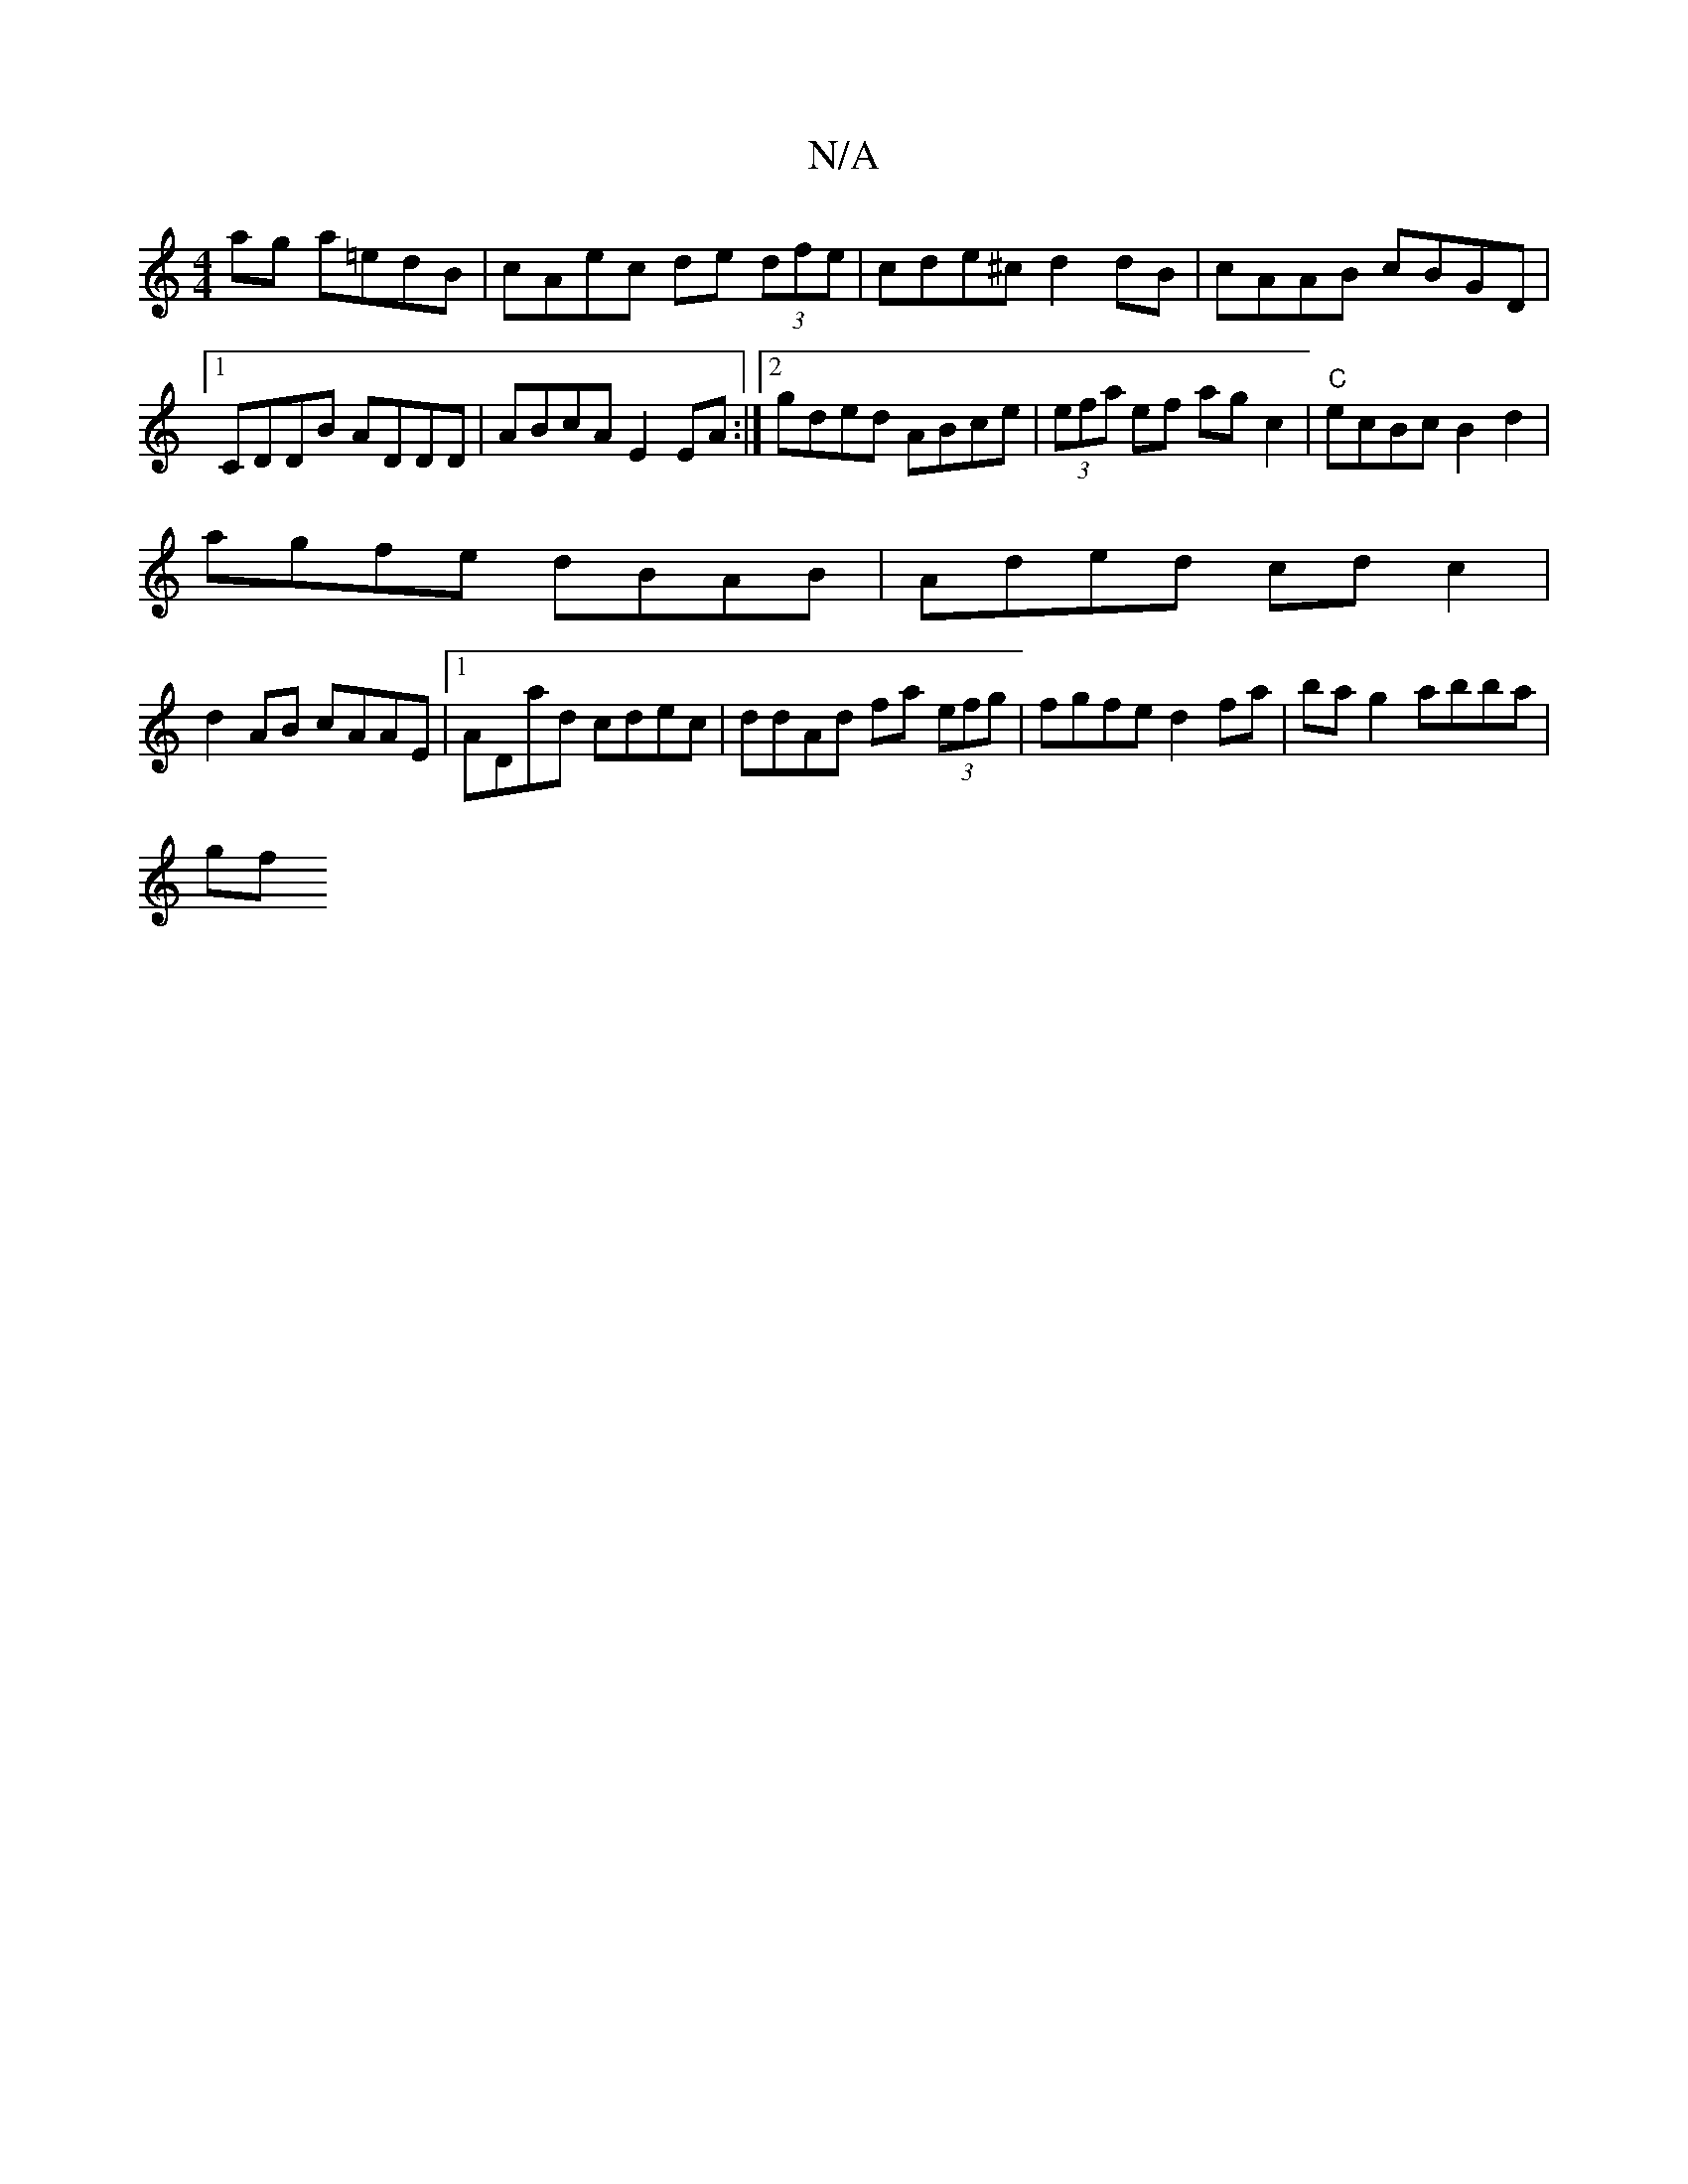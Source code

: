 X:1
T:N/A
M:4/4
R:N/A
K:Cmajor
ag a=edB|cAec de (3dfe|cde^c d2 dB|cAAB cBGD|1 CDDB ADDD | ABcA E2EA :|2 gded ABce|(3efa ef ag c2 | "C" ecBc B2 d2|
agfe dBAB|Aded cd c2|
d2AB cAAE|1 ADad cdec|ddAd fa (3efg|fgfe d2 fa|ba g2 abba |
gf